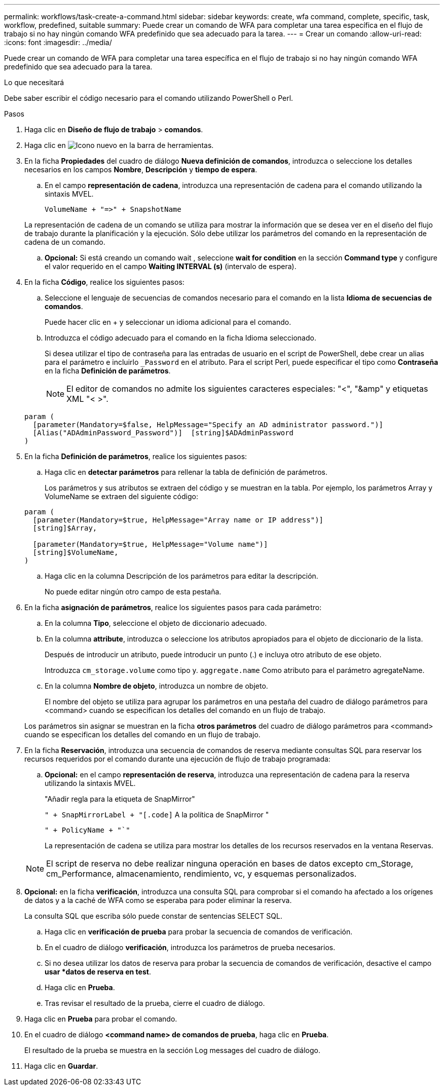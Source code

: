 ---
permalink: workflows/task-create-a-command.html 
sidebar: sidebar 
keywords: create, wfa command, complete, specific, task, workflow, predefined, suitable 
summary: Puede crear un comando de WFA para completar una tarea específica en el flujo de trabajo si no hay ningún comando WFA predefinido que sea adecuado para la tarea. 
---
= Crear un comando
:allow-uri-read: 
:icons: font
:imagesdir: ../media/


[role="lead"]
Puede crear un comando de WFA para completar una tarea específica en el flujo de trabajo si no hay ningún comando WFA predefinido que sea adecuado para la tarea.

.Lo que necesitará
Debe saber escribir el código necesario para el comando utilizando PowerShell o Perl.

.Pasos
. Haga clic en *Diseño de flujo de trabajo* > *comandos*.
. Haga clic en image:../media/new_wfa_icon.gif["Icono nuevo"] en la barra de herramientas.
. En la ficha *Propiedades* del cuadro de diálogo *Nueva definición de comandos*, introduzca o seleccione los detalles necesarios en los campos *Nombre*, *Descripción* y *tiempo de espera*.
+
.. En el campo *representación de cadena*, introduzca una representación de cadena para el comando utilizando la sintaxis MVEL.
+
`+VolumeName + "=>" + SnapshotName+`

+
La representación de cadena de un comando se utiliza para mostrar la información que se desea ver en el diseño del flujo de trabajo durante la planificación y la ejecución. Sólo debe utilizar los parámetros del comando en la representación de cadena de un comando.

.. *Opcional:* Si está creando un comando wait , seleccione *wait for condition* en la sección *Command type* y configure el valor requerido en el campo *Waiting INTERVAL (s)* (intervalo de espera).


. En la ficha *Código*, realice los siguientes pasos:
+
.. Seleccione el lenguaje de secuencias de comandos necesario para el comando en la lista *Idioma de secuencias de comandos*.
+
Puede hacer clic en + y seleccionar un idioma adicional para el comando.

.. Introduzca el código adecuado para el comando en la ficha Idioma seleccionado.
+
Si desea utilizar el tipo de contraseña para las entradas de usuario en el script de PowerShell, debe crear un alias para el parámetro e incluirlo `_Password` en el atributo. Para el script Perl, puede especificar el tipo como *Contraseña* en la ficha *Definición de parámetros*.

+

NOTE: El editor de comandos no admite los siguientes caracteres especiales: "<", "&amp" y etiquetas XML "< >".

+
[listing]
----
param (
  [parameter(Mandatory=$false, HelpMessage="Specify an AD administrator password.")]
  [Alias("ADAdminPassword_Password")]  [string]$ADAdminPassword
)
----


. En la ficha *Definición de parámetros*, realice los siguientes pasos:
+
.. Haga clic en *detectar parámetros* para rellenar la tabla de definición de parámetros.
+
Los parámetros y sus atributos se extraen del código y se muestran en la tabla. Por ejemplo, los parámetros Array y VolumeName se extraen del siguiente código:

+
[listing]
----
param (
  [parameter(Mandatory=$true, HelpMessage="Array name or IP address")]
  [string]$Array,

  [parameter(Mandatory=$true, HelpMessage="Volume name")]
  [string]$VolumeName,
)
----
.. Haga clic en la columna Descripción de los parámetros para editar la descripción.
+
No puede editar ningún otro campo de esta pestaña.



. En la ficha *asignación de parámetros*, realice los siguientes pasos para cada parámetro:
+
.. En la columna *Tipo*, seleccione el objeto de diccionario adecuado.
.. En la columna *attribute*, introduzca o seleccione los atributos apropiados para el objeto de diccionario de la lista.
+
Después de introducir un atributo, puede introducir un punto (.) e incluya otro atributo de ese objeto.

+
Introduzca `cm_storage.volume` como tipo y. `aggregate.name` Como atributo para el parámetro agregateName.

.. En la columna *Nombre de objeto*, introduzca un nombre de objeto.
+
El nombre del objeto se utiliza para agrupar los parámetros en una pestaña del cuadro de diálogo parámetros para <command> cuando se especifican los detalles del comando en un flujo de trabajo.



+
Los parámetros sin asignar se muestran en la ficha *otros parámetros* del cuadro de diálogo parámetros para <command> cuando se especifican los detalles del comando en un flujo de trabajo.

. En la ficha *Reservación*, introduzca una secuencia de comandos de reserva mediante consultas SQL para reservar los recursos requeridos por el comando durante una ejecución de flujo de trabajo programada:
+
.. *Opcional:* en el campo *representación de reserva*, introduzca una representación de cadena para la reserva utilizando la sintaxis MVEL.
+
"Añadir regla para la etiqueta de SnapMirror"

+
`" + SnapMirrorLabel + "[.code]` A la política de SnapMirror "

+
`" + PolicyName + "`"`

+
La representación de cadena se utiliza para mostrar los detalles de los recursos reservados en la ventana Reservas.



+

NOTE: El script de reserva no debe realizar ninguna operación en bases de datos excepto cm_Storage, cm_Performance, almacenamiento, rendimiento, vc, y esquemas personalizados.

. *Opcional:* en la ficha *verificación*, introduzca una consulta SQL para comprobar si el comando ha afectado a los orígenes de datos y a la caché de WFA como se esperaba para poder eliminar la reserva.
+
La consulta SQL que escriba sólo puede constar de sentencias SELECT SQL.

+
.. Haga clic en *verificación de prueba* para probar la secuencia de comandos de verificación.
.. En el cuadro de diálogo *verificación*, introduzca los parámetros de prueba necesarios.
.. Si no desea utilizar los datos de reserva para probar la secuencia de comandos de verificación, desactive el campo *usar *datos de reserva en test*.
.. Haga clic en *Prueba*.
.. Tras revisar el resultado de la prueba, cierre el cuadro de diálogo.


. Haga clic en *Prueba* para probar el comando.
. En el cuadro de diálogo *<command name> de comandos de prueba*, haga clic en *Prueba*.
+
El resultado de la prueba se muestra en la sección Log messages del cuadro de diálogo.

. Haga clic en *Guardar*.

